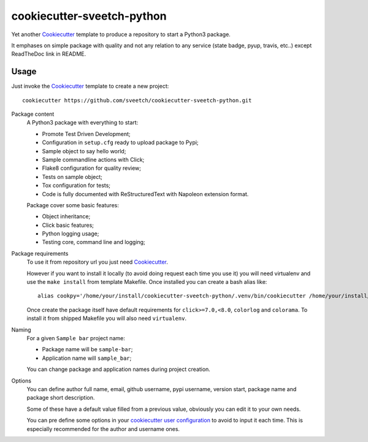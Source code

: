 .. _Cookiecutter: https://github.com/audreyr/cookiecutter

===========================
cookiecutter-sveetch-python
===========================

Yet another `Cookiecutter`_ template to produce a repository to start
a Python3 package.

It emphases on simple package with quality and not any relation to
any service (state badge, pyup, travis, etc..) except ReadTheDoc
link in README.

Usage
*****

Just invoke the `Cookiecutter`_ template to create a new project: ::

    cookiecutter https://github.com/sveetch/cookiecutter-sveetch-python.git

Package content
    A Python3 package with everything to start:

    * Promote Test Driven Development;
    * Configuration in ``setup.cfg`` ready to upload package to Pypi;
    * Sample object to say hello world;
    * Sample commandline actions with Click;
    * Flake8 configuration for quality review;
    * Tests on sample object;
    * Tox configuration for tests;
    * Code is fully documented with ReStructuredText with Napoleon
      extension format.

    Package cover some basic features:

    * Object inheritance;
    * Click basic features;
    * Python logging usage;
    * Testing core, command line and logging;

Package requirements
    To use it from repository url you just need `Cookiecutter`_.

    However if you want to install it locally (to avoid doing request each time
    you use it) you will need virtualenv and use the ``make install`` from
    template Makefile. Once installed you can create a bash alias like: ::

        alias cookpy='/home/your/install/cookiecutter-sveetch-python/.venv/bin/cookiecutter /home/your/install/cookiecutter-sveetch-python'

    Once create the package itself have default requirements for
    ``click>=7.0,<8.0``, ``colorlog`` and ``colorama``. To install it from
    shipped Makefile you will also need ``virtualenv``.

Naming
    For a given ``Sample bar`` project name:

    * Package name will be ``sample-bar``;
    * Application name will ``sample_bar``;

    You can change package and application names during project creation.

Options
    You can define author full name, email, github username, pypi username,
    version start, package name and package short description.

    Some of these have a default value filled from a previous value, obviously
    you can edit it to your own needs.

    You can pre define some options in your
    `cookiecutter user configuration <https://cookiecutter.readthedocs.io/en/1.7.2/advanced/user_config.html>`_
    to avoid to input it each time. This is especially recommended for the
    author and username ones.
